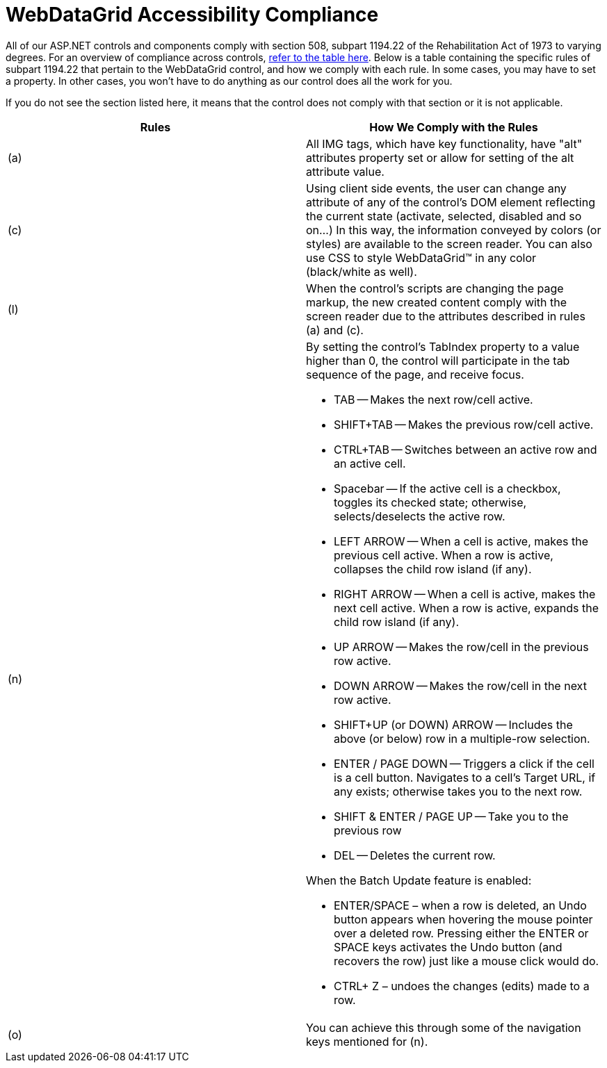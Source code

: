 ﻿////

|metadata|
{
    "name": "webdatagrid-accessibility-compliance",
    "controlName": ["WebDataGrid"],
    "tags": ["Section 508"],
    "guid": "{4185BBA7-A29C-466B-A87C-11E88053B5AA}",  
    "buildFlags": [],
    "createdOn": "0001-01-01T00:00:00Z"
}
|metadata|
////

= WebDataGrid Accessibility Compliance

All of our ASP.NET controls and components comply with section 508, subpart 1194.22 of the Rehabilitation Act of 1973 to varying degrees. For an overview of compliance across controls, link:web-accessibility-overview.html[refer to the table here]. Below is a table containing the specific rules of subpart 1194.22 that pertain to the WebDataGrid control, and how we comply with each rule. In some cases, you may have to set a property. In other cases, you won't have to do anything as our control does all the work for you.

If you do not see the section listed here, it means that the control does not comply with that section or it is not applicable.

[options="header", cols="a,a"]
|====
|Rules|How We Comply with the Rules

|(a)
|All IMG tags, which have key functionality, have "alt" attributes property set or allow for setting of the alt attribute value.

|(c)
|Using client side events, the user can change any attribute of any of the control's DOM element reflecting the current state (activate, selected, disabled and so on...) In this way, the information conveyed by colors (or styles) are available to the screen reader. You can also use CSS to style WebDataGrid™ in any color (black/white as well).

|(l)
|When the control's scripts are changing the page markup, the new created content comply with the screen reader due to the attributes described in rules (a) and (c).

|(n)
|By setting the control's TabIndex property to a value higher than 0, the control will participate in the tab sequence of the page, and receive focus. 

* TAB -- Makes the next row/cell active. 

* SHIFT+TAB -- Makes the previous row/cell active. 

* CTRL+TAB -- Switches between an active row and an active cell. 

* Spacebar -- If the active cell is a checkbox, toggles its checked state; otherwise, selects/deselects the active row. 

* LEFT ARROW -- When a cell is active, makes the previous cell active. When a row is active, collapses the child row island (if any). 

* RIGHT ARROW -- When a cell is active, makes the next cell active. When a row is active, expands the child row island (if any). 

* UP ARROW -- Makes the row/cell in the previous row active. 

* DOWN ARROW -- Makes the row/cell in the next row active. 

* SHIFT+UP (or DOWN) ARROW -- Includes the above (or below) row in a multiple-row selection. 

* ENTER / PAGE DOWN -- Triggers a click if the cell is a cell button. Navigates to a cell's Target URL, if any exists; otherwise takes you to the next row. 

* SHIFT & ENTER / PAGE UP -- Take you to the previous row 

* DEL -- Deletes the current row. 

When the Batch Update feature is enabled: 

* ENTER/SPACE – when a row is deleted, an Undo button appears when hovering the mouse pointer over a deleted row. Pressing either the ENTER or SPACE keys activates the Undo button (and recovers the row) just like a mouse click would do. 

* CTRL+ Z – undoes the changes (edits) made to a row. 

|(o)
|You can achieve this through some of the navigation keys mentioned for (n).

|====